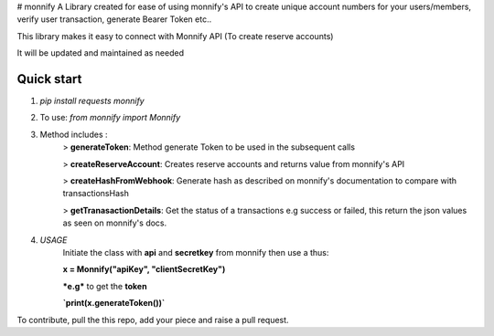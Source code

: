 # monnify
A Library created for ease of using monnify\'s API to create unique account numbers for your users/members, verify user transaction, generate Bearer Token etc..

This library makes it easy to connect with Monnify API (To create reserve accounts)

It will be updated and maintained as needed

Quick start
-----------
1. `pip install requests monnify`

2. To use:  `from monnify import Monnify`

3. Method includes :
	> **generateToken**: Method generate Token to be used in the subsequent calls

	> **createReserveAccount**: Creates reserve accounts and returns value from monnify's API

	> **createHashFromWebhook**: Generate hash as described on monnify's documentation to compare with transactionsHash

	> **getTranasactionDetails**: Get the status of a transactions e.g success or failed, this return the json values as seen on monnify's docs.
	
4. *USAGE*
	Initiate the class with **api** and **secretkey** from monnify then use a thus:

	**x = Monnify("apiKey", "clientSecretKey")**

	***e.g*** to get the **token**

	**`print(x.generateToken())`**

To contribute, pull the this repo, add your piece and raise a pull request.
	
